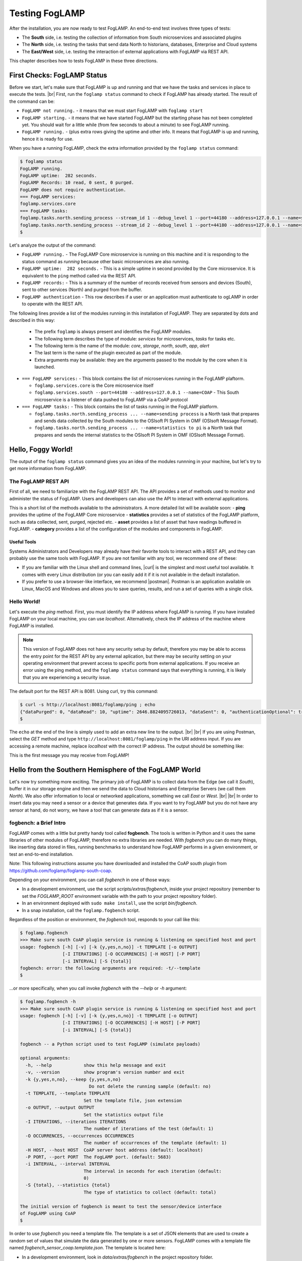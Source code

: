 .. FogLAMP testing describes how to test FogLAMP

.. |br| raw:: html

   <br />

.. Images

.. |postman_ping| image:: https://s3.amazonaws.com/foglamp/readthedocs/images/05_postman_ping.jpg
   :target: https://s3.amazonaws.com/foglamp/readthedocs/images/05_postman_ping.jpg

.. |win_server_waiting| image:: https://s3.amazonaws.com/foglamp/readthedocs/images/05_win_server_waiting.jpg
   :target: https://s3.amazonaws.com/foglamp/readthedocs/images/05_win_server_waiting.jpg

.. |pi_loaded| image:: https://s3.amazonaws.com/foglamp/readthedocs/images/05_pi_loaded.jpg
   :target: https://s3.amazonaws.com/foglamp/readthedocs/images/05_pi_loaded.jpg

.. Links

.. Links in new tabs

.. |curl| raw:: html

   <a href="https://en.wikipedia.org/wiki/CURL" target="_blank">curl</a>

.. |postman| raw:: html

   <a href="https://www.getpostman.com" target="_blank">Postman</a>

.. |here OSIsoft| raw:: html

   <a href="https://www.osisoft.com/" target="_blank">here</a>

.. |here OMF| raw:: html

   <a href="http://omf-docs.readthedocs.io" target="_blank">here</a>

.. |here PI| raw:: html

   <a href="https://www.osisoft.com/pi-system" target="_blank">here</a>

.. |jq| raw:: html

   <a href="https://stedolan.github.io/jq" target="_blank">jq</a>

.. |get start| raw:: html

   <a href="03_getting_started.html" target="_blank">Getting Started</a>


.. =============================================


***************
Testing FogLAMP
***************

After the installation, you are now ready to test FogLAMP. An end-to-end test involves three types of tests:

- The **South** side, i.e. testing the collection of information from South microservices and associated plugins
- The **North** side, i.e. testing the tasks that send data North to historians, databases, Enterprise and Cloud systems
- The **East/West** side, i.e. testing the interaction of external applications with FogLAMP via REST API.

This chapter describes how to tests FogLAMP in these three directions.


First Checks: FogLAMP Status
============================

Before we start, let's make sure that FogLAMP is up and running and that we have the tasks and services in place to execute the tests. |br| First, run the ``foglamp status`` command to check if FogLAMP has already started. The result of the command can be:

- ``FogLAMP not running.`` - it means that we must start FogLAMP with ``foglamp start``
- ``FogLAMP starting.`` - it means that we have started FogLAMP but the starting phase has not been completed yet. You should wait for a little while (from few seconds to about a minute) to see FogLAMP running.
- ``FogLAMP running.`` - (plus extra rows giving the uptime and other info. It means that FogLAMP is up and running, hence it is ready for use.


When you have a running FogLAMP, check the extra information provided by the ``foglamp status`` command:

.. code-block:: console

  $ foglamp status
  FogLAMP running.
  FogLAMP uptime:  282 seconds.
  FogLAMP Records: 10 read, 0 sent, 0 purged.
  FogLAMP does not require authentication.
  === FogLAMP services:
  foglamp.services.core
  === FogLAMP tasks:
  foglamp.tasks.north.sending_process --stream_id 1 --debug_level 1 --port=44180 --address=127.0.0.1 --name=sending process
  foglamp.tasks.north.sending_process --stream_id 2 --debug_level 1 --port=44180 --address=127.0.0.1 --name=statistics to pi
  $

Let's analyze the output of the command:

- ``FogLAMP running.`` - The FogLAMP Core microservice is running on this machine and it is responding to the status command as *running* because other basic microservices are also running.
- ``FogLAMP uptime:  282 seconds.`` - This is a simple uptime in second provided by the Core microservice. It is equivalent to the ``ping`` method called via the REST API.
- ``FogLAMP records:`` - This is a summary of the number of records received from sensors and devices (South), sent to other services (North) and purged from the buffer.
- ``FogLAMP authentication`` - This row describes if a user or an application must authenticate to ogLAMP in order to operate with the REST API.

The following lines provide a list of the modules running in this installation of FogLAMP. They are separated by dots and described in this way:

  - The prefix ``foglamp`` is always present and identifies the FogLAMP modules.
  - The following term describes the type of module: *services* for microservices, *tasks* for tasks etc.
  - The following term is the name of the module: *core*, *storage*, *north*, *south*, *app*, *alert*
  - The last term is the name of the plugin executed as part of the module.
  - Extra arguments may be available: they are the arguments passed to the module by the core when it is launched.

- ``=== FogLAMP services:`` - This block contains the list of microservices running in the FogLAMP plaftorm.

  - ``foglamp.services.core`` is the Core microservice itself
  - ``foglamp.services.south --port=44180 --address=127.0.0.1 --name=COAP`` - This South microservice is a listener of data pushed to FogLAMP via a CoAP protocol

- ``=== FogLAMP tasks:`` - This block contains the list of tasks running in the FogLAMP platform.

  - ``foglamp.tasks.north.sending_process ... --name=sending process`` is a North task that prepares and sends data collected by the South modules to the OSIsoft PI System in OMF (OSIsoft Message Format).
  - ``foglamp.tasks.north.sending_process ... --name=statistics to pi`` is a North task that prepares and sends the internal statistics to the OSIsoft PI System in OMF (OSIsoft Message Format).


Hello, Foggy World!
===================

The output of the ``foglamp status`` command gives you an idea of the modules runnning in your machine, but let's try to get more information from FogLAMP.


The FogLAMP REST API
--------------------

First of all, we need to familiarize with the FogLAMP REST API. The API provides a set of methods used to monitor and administer the status of FogLAMP. Users and developers can also use the API to interact with external applications.

This is a short list of the methods available to the administrators.  A more detailed list will be available soon:
- **ping** provides the uptime of the FogLAMP Core microservice
- **statistics** provides a set of statistics of the FogLAMP platform, such as data collected, sent, purged, rejected etc.
- **asset** provides a list of asset that have readings buffered in FogLAMP.
- **category** provides a list of the configuration of the modules and components in FogLAMP.


Useful Tools
~~~~~~~~~~~~

Systems Administrators and Developers may already have their favorite tools to interact with a REST API, and they can probably use the same tools with FogLAMP. If you are not familiar with any tool, we recommend one of these:

- If you are familiar with the Linux shell and command lines, |curl| is the simplest and most useful tool available. It comes with every Linux distribution (or you can easily add it if it is not available in the default installation.
- If you prefer to use a browser-like interface, we recommend |postman|. Postman is an application available on Linux, MacOS and Windows and allows you to save queries, results, and run a set of queries with a single click.


Hello World!
------------

Let's execute the *ping* method. First, you must identify the IP address where FogLAMP is running. If you have installed FogLAMP on your local machine, you can use *localhost*. Alternatively, check the IP address of the machine where FogLAMP is installed.

.. note:: This version of FogLAMP does not have any security setup by default, therefore you may be able to access the entry point for the REST API by any external aplication, but there may be security setting on your operating environment that prevent access to specific ports from external applications. If you receive an error using the ping method, and the ``foglamp status`` command says that everything is running, it is likely that you are experiencing a security issue.

The default port for the REST API is 8081. Using curl, try this command:

.. code-block:: console

  $ curl -s http://localhost:8081/foglamp/ping ; echo
  {"dataPurged": 0, "dataRead": 10, "uptime": 2646.8824095726013, "dataSent": 0, "authenticationOptional": true}
  $

The ``echo`` at the end of the line is simply used to add an extra new line to the output.
|br| |br|
If you are using Postman, select the *GET* method and type ``http://localhost:8081/foglamp/ping`` in the URI address input. If you are accessing a remote machine, replace *localhost* with the correct IP address. The output should be something like:

|postman_ping|

This is the first message you may receive from FogLAMP!


Hello from the Southern Hemisphere of the FogLAMP World
=======================================================

Let's now try something more exciting. The primary job of FogLAMP is to collect data from the Edge (we call it *South*), buffer it in our storage engine and then we send the data to Cloud historians and Enterprise Servers (we call them *North*). We also offer information to local or networked applications, something we call *East* or *West*.
|br| |br|
In order to insert data you may need a sensor or a device that generates data. If you want to try FogLAMP but you do not have any sensor at hand, do not worry, we have a tool that can generate data as if it is a sensor.


fogbench: a Brief Intro
-----------------------

FogLAMP comes with a little but pretty handy tool called **fogbench**. The tools is written in Python and it uses the same libraries of other modules of FogLAMP, therefore no extra libraries are needed. With *fogbench* you can do many things, like inserting data stored in files, running benchmarks to understand how FogLAMP performs in a given environment, or test an end-to-end installation.

Note: This following instructions assume you have downloaded and installed the CoAP south plugin from https://github.com/foglamp/foglamp-south-coap.


.. code-block:: console
  $ git clone https://github.com/foglamp/foglamp-south-coap.
  $ cd foglamp-south-coap
  $ sudo cp -r python /usr/local/foglamp/python/foglamp/plugins/south/
  $ sudo pip3 install -r /usr/local/foglamp/python/requirements-coap.txt
  $ chown -R root:root /usr/local/foglamp/python/foglamp/plugins/south/coap
  $ curl -sX POST http://localhost:8081/foglamp/service -d '{"name": "CoAP", "type": "south", "plugin": "coap", "enabled": true}'

.. code-block:: console


Depending on your environment, you can call *fogbench* in one of those ways:

- In a development environment, use the script *scripts/extras/fogbench*, inside your project repository (remember to set the *FOGLAMP_ROOT* environment variable with the path to your project repository folder).
- In an environment deployed with ``sudo make install``, use the script *bin/fogbench*.
- In a snap installation, call the ``foglamp.fogbench`` script.

Regardless of the position or environment, the *fogbench* tool, responds to your call like this:

.. code-block:: console

  $ foglamp.fogbench
  >>> Make sure south CoAP plugin service is running & listening on specified host and port
  usage: fogbench [-h] [-v] [-k {y,yes,n,no}] -t TEMPLATE [-o OUTPUT]
                  [-I ITERATIONS] [-O OCCURRENCES] [-H HOST] [-P PORT]
                  [-i INTERVAL] [-S {total}]
  fogbench: error: the following arguments are required: -t/--template
  $

...or more specifically, when you call invoke *fogbench* with the *--help* or *-h* argument:

.. code-block:: console

  $ foglamp.fogbench -h
  >>> Make sure south CoAP plugin service is running & listening on specified host and port
  usage: fogbench [-h] [-v] [-k {y,yes,n,no}] -t TEMPLATE [-o OUTPUT]
                  [-I ITERATIONS] [-O OCCURRENCES] [-H HOST] [-P PORT]
                  [-i INTERVAL] [-S {total}]

  fogbench -- a Python script used to test FogLAMP (simulate payloads)

  optional arguments:
    -h, --help            show this help message and exit
    -v, --version         show program's version number and exit
    -k {y,yes,n,no}, --keep {y,yes,n,no}
                            Do not delete the running sample (default: no)
    -t TEMPLATE, --template TEMPLATE
                          Set the template file, json extension
    -o OUTPUT, --output OUTPUT
                          Set the statistics output file
    -I ITERATIONS, --iterations ITERATIONS
                          The number of iterations of the test (default: 1)
    -O OCCURRENCES, --occurrences OCCURRENCES
                          The number of occurrences of the template (default: 1)
    -H HOST, --host HOST  CoAP server host address (default: localhost)
    -P PORT, --port PORT  The FogLAMP port. (default: 5683)
    -i INTERVAL, --interval INTERVAL
                          The interval in seconds for each iteration (default:
                          0)
    -S {total}, --statistics {total}
                          The type of statistics to collect (default: total)

  The initial version of fogbench is meant to test the sensor/device interface
  of FogLAMP using CoAP
  $

In order to use *fogbench* you need a template file. The template is a set of JSON elements that are used to create a random set of values that simulate the data generated by one or more sensors. FogLAMP comes with a template file named *fogbench_sensor_coap.template.json*. The template is located here:

- In a development environment, look in *data/extras/fogbench* in the project repository folder.
- In an environment deployed using ``sudo make install``, look in *$FOGLAMP_DATA/extras/fogbench*.
- In a snap installation, look in */snap/foglamp/current/usr/local/foglamp/data/extras/fogbench* (the directory is readonly).

The template file looks like this:


.. code-block:: console

  $ cat /snap/foglamp/current/usr/local/foglamp/data/extras/fogbench/fogbench_sensor_coap.template.json
  [
    { "name"          : "fogbench/luxometer",
      "sensor_values" : [ { "name": "lux", "type": "number", "min": 0, "max": 130000, "precision":3 } ] },
    { "name"          : "fogbench/pressure",
      "sensor_values" : [ { "name": "pressure", "type": "number", "min": 800.0, "max": 1100.0, "precision":1 } ] },
    { "name"          : "fogbench/humidity",
      "sensor_values" : [ { "name": "humidity",    "type": "number", "min": 0.0, "max": 100.0 },
                          { "name": "temperature", "type": "number", "min": 0.0, "max": 50.0  } ] },
    { "name"          : "fogbench/temperature",
      "sensor_values" : [ { "name": "object", "type": "number", "min": 0.0, "max": 50.0 },
                          { "name": "ambient", "type": "number", "min": 0.0, "max": 50.0 } ] },
    { "name"          : "fogbench/accelerometer",
      "sensor_values" : [ { "name": "x", "type": "number", "min": -2.0, "max": 2.0 },
                          { "name": "y", "type": "number", "min": -2.0, "max": 2.0 },
                          { "name": "z", "type": "number", "min": -2.0, "max": 2.0 } ] },
    { "name"          : "fogbench/gyroscope",
      "sensor_values" : [ { "name": "x", "type": "number", "min": -255.0, "max": 255.0 },
                          { "name": "y", "type": "number", "min": -255.0, "max": 255.0 },
                          { "name": "z", "type": "number", "min": -255.0, "max": 255.0 } ] },
    { "name"          : "fogbench/magnetometer",
      "sensor_values" : [ { "name": "x", "type": "number", "min": -255.0, "max": 255.0 },
                          { "name": "y", "type": "number", "min": -255.0, "max": 255.0 },
                          { "name": "z", "type": "number", "min": -255.0, "max": 255.0 } ] },
    { "name"          : "mouse",
      "sensor_values" : [ { "name": "button", "type": "enum", "list": [ "up", "down" ] } ] },
    { "name"          : "switch",
      "sensor_values" : [ { "name": "button", "type": "enum", "list": [ "up", "down" ] } ] },
    { "name"          : "wall clock",
      "sensor_values" : [ { "name": "tick", "type": "enum", "list": [ "tock" ] } ] }
  ]
  $

In the array, each element simulates a message from a sensor, with a name, a set of data points that have their name, value type and range.


Data Coming from South
----------------------

Now you should have all the information necessary to test the CoAP South microservice. From the command line, type:

- ``$FOGLAMP_ROOT/scripts/extras/fogbench`` ``-t $FOGLAMP_ROOT/data/extras/fogbench/fogbench_sensor_coap.template.json``, if you are in a development environment, with the *FOGLAMP_ROOT* environment variable set with the path to your project repository folder
- ``$FOGLAMP_ROOT/bin/fogbench -t $FOGLAMP_DATA/extras/fogbench/fogbench_sensor_coap.template.json``, if you are in a deployed environment, with *FOGLAMP_ROOT* and *FOGLAMP_DATA* set correctly.
  - If you have installed FogLAMP in the default location (i.e. */usr/local/foglamp*), type ``cd /usr/local/foglamp;bin/fogbench -t data/extras/fogbench/fogbench_sensor_coap.template.json``.
- ``foglamp.fogbench`` ``-t /snap/foglamp/current/usr/local/foglamp/data/extras/fogbench/fogbench_sensor_coap.template.json``, if you have installed a snap version of FogLAMP.

The output of your command should be:

.. code-block:: console

  $ scripts/extras/fogbench -t data/extras/fogbench/fogbench_sensor_coap.template.json
  >>> Make sure south CoAP plugin service is running & listening on specified host and port
  Total Statistics:

  Start Time: 2017-12-17 07:17:50.615433
  Ene Time:   2017-12-17 07:17:50.650620

  Total Messages Transferred: 10
  Total Bytes Transferred:    2880

  Total Iterations: 1
  Total Messages per Iteration: 10.0
  Total Bytes per Iteration:    2880.0

  Min messages/second: 284.19586779208225
  Max messages/second: 284.19586779208225
  Avg messages/second: 284.19586779208225

  Min Bytes/second: 81848.4099241197
  Max Bytes/second: 81848.4099241197
  Avg Bytes/second: 81848.4099241197
  $

Congratulations! You have just inserted data into FogLAMP from the CoAP South microservice. More specifically, the output informs you that the data inserted has been composed by 10 different messages for a total of 2,880 Bytes, for an average of 284 messages per second and 81,848 Bytes per second.

If you want to stress FogLAMP a bit, you may insert the same data sample several times, by using the *-I* or *--iterations* argument:

.. code-block:: console

  $ scripts/extras/fogbench -t data/extras/fogbench/fogbench_sensor_coap.template.json -I 100
  >>> Make sure south CoAP plugin service is running & listening on specified host and port
  Total Statistics:

  Start Time: 2017-12-17 07:33:40.568130
  End Time:   2017-12-17 07:33:43.205626

  Total Messages Transferred: 1000
  Total Bytes Transferred:    288000

  Total Iterations: 100
  Total Messages per Iteration: 10.0
  Total Bytes per Iteration:    2880.0

  Min messages/second: 98.3032852957946
  Max messages/second: 625.860558267618
  Avg messages/second: 455.15247432732866

  Min Bytes/second: 28311.346165188843
  Max Bytes/second: 180247.840781074
  Avg Bytes/second: 131083.9126062706
  $

Here we have inserted the same set of data 100 times, therefore the total number of Bytes inserted is 288,000. The performance and insertion rates varies with each iteration and *fogbench* presents the minimum, maximum and average values.


Checking What's Inside FogLAMP
==============================

We can check if FogLAMP has now stored what we have inserted from the South microservice by using the *asset* API. From curl or Postman, use this URL:

.. code-block:: console

  $ curl -s http://localhost:8081/foglamp/asset ; echo
  [{"asset_code": "switch", "count": 11}, {"asset_code": "fogbench/temperature", "count": 11}, {"asset_code": "fogbench/humidity", "count": 11}, {"asset_code": "fogbench/luxometer", "count": 11}, {"asset_code": "fogbench/accelerometer", "count": 11}, {"asset_code": "wall clock", "count": 11}, {"asset_code": "fogbench/magnetometer", "count": 11}, {"asset_code": "mouse", "count": 11}, {"asset_code": "fogbench/pressure", "count": 11}, {"asset_code": "fogbench/gyroscope", "count": 11}]
  $

The output of the asset entry point provides a list of assets buffered in FogLAMP and the count of elements stored. The output is a JSON array with two elements:

- **asset_code** : the name of the sensor or device that provides the data
- **count** : the number of occurrences of the asset in the buffer


Feeding East/West Applications
------------------------------

Let's suppose that we are interested in the data collected for one of the assets listed in the previous query, for example *fogbench/temperature*. The *asset* entry point can be used to retrieve the data points for individual assets by simply adding the code of the asset to the URI:

.. code-block:: console

  $ curl -s http://localhost:8081/foglamp/asset/fogbench%2Ftemperature ; echo
  [{"timestamp": "2017-12-18 10:38:29.652", "reading": {"ambient": 13, "object": 41}}, {"timestamp": "2017-12-18 10:38:29.652", "reading": {"ambient": 13, "object": 41}}, {"timestamp": "2017-12-18 10:38:29.652", "reading": {"ambient": 13, "object": 41}}, {"timestamp": "2017-12-18 10:38:29.652", "reading": {"ambient": 13, "object": 41}}, {"timestamp": "2017-12-18 10:38:29.652", "reading": {"ambient": 13, "object": 41}}, {"timestamp": "2017-12-18 10:38:29.652", "reading": {"ambient": 13, "object": 41}}, {"timestamp": "2017-12-18 10:38:29.652", "reading": {"ambient": 13, "object": 41}}, {"timestamp": "2017-12-18 10:38:29.652", "reading": {"ambient": 13, "object": 41}}, {"timestamp": "2017-12-18 10:38:29.652", "reading": {"ambient": 13, "object": 41}}, {"timestamp": "2017-12-18 10:38:29.652", "reading": {"ambient": 13, "object": 41}}, {"timestamp": "2017-12-18 10:38:12.580", "reading": {"ambient": 33, "object": 7}}] 
  $

Let's see the JSON output on a more readable format:

.. code-block:: json

  [ { "timestamp": "2017-12-18 10:38:29.652", "reading": {"ambient": 13, "object": 41} },
    { "timestamp": "2017-12-18 10:38:29.652", "reading": {"ambient": 13, "object": 41} },
    { "timestamp": "2017-12-18 10:38:29.652", "reading": {"ambient": 13, "object": 41} },
    { "timestamp": "2017-12-18 10:38:29.652", "reading": {"ambient": 13, "object": 41} },
    { "timestamp": "2017-12-18 10:38:29.652", "reading": {"ambient": 13, "object": 41} },
    { "timestamp": "2017-12-18 10:38:29.652", "reading": {"ambient": 13, "object": 41} },
    { "timestamp": "2017-12-18 10:38:29.652", "reading": {"ambient": 13, "object": 41} },
    { "timestamp": "2017-12-18 10:38:29.652", "reading": {"ambient": 13, "object": 41} },
    { "timestamp": "2017-12-18 10:38:29.652", "reading": {"ambient": 13, "object": 41} },
    { "timestamp": "2017-12-18 10:38:29.652", "reading": {"ambient": 13, "object": 41} },
    { "timestamp": "2017-12-18 10:38:12.580", "reading": {"ambient": 33, "object": 7} } ]

The JSON structure depends on the sensor and the plugin used to capture the data. In this case, the values shown are:

- **timestamp** : the timestamp generated by the sensors. In this case, since we have inserted 10 times the same value and one time a new value using *fogbench*, the result is 10 timestamps with the same value and one timestamp with a different value.
- **reading** : a JSON structure that is the set of data points provided by the sensor. In this case:
  - **ambient** : the ambient temperature in Celsius
  - **object** : the object temperature in Celsius. Again, the values are repeated 10 times, due to the iteration executed by *fogbench*, plus an isolated element, so there are 11 readings in total. Also, it is very unlikely that in a real sensor the ambient and the object temperature differ so much, but here we are using a random number generator.


You can dig even more in the data and extract only a subset of the reading. Fog example, you can select the ambient temperature and limit to the last 5 readings:


.. code-block:: console

  $ curl -s http://localhost:8081/foglamp/asset/fogbench%2Ftemperature/ambient?limit=5 ; echo
  [ { "ambient": 13, "timestamp": "2017-12-18 10:38:29.652" },
    { "ambient": 13, "timestamp": "2017-12-18 10:38:29.652" }
    { "ambient": 13, "timestamp": "2017-12-18 10:38:29.652" },
    { "ambient": 13, "timestamp": "2017-12-18 10:38:29.652" },
    { "ambient": 13, "timestamp": "2017-12-18 10:38:29.652" } ]
  $


We have beautified the JSON output for you, so it is more readable.

.. note:: When you select a specific element in the reading, the timestamp and the element are presented in the opposite order compared to the previous example. This is a known issue that will be fixed in the next version.


Sending Greetings to the Northern Hemisphere
============================================

The next and last step is to send data to North, which means that we can take all of some of the data we buffer in FogLAMP and we can send it to a historian or a database using a North task or microservice.


The OMF Translator
------------------

FogLAMP comes with a North plugin called *OMF Translator*. OMF is the OSIsoft Message Format, which is the message format accepted by the PI Connector Relay OMF. The PI Connector Relay OMF is provided by OSIsoft and it is used to feed the OSIsoft PI System.

- Information regarding OSIsoft are available |here OSIsoft|
- Information regarding OMF are available |here OMF|
- Information regarding the OSIsoft PI System are available |here PI|

*OMF Translator* is scheduled as a North task that is executed every 30 seconds (the time may vary, we set it to 30 seconds to facilitate the testing).


Preparing the PI System
-----------------------

In order to test the North task and plugin, first you need to setup the PI system. Here we assume you are already familiar with PI and you have a Windows server with PI installed, up and running. The minimum installation must include the PI System and the PI Connector Relay OMF. Once you have checked that everything is installed and works correctly, you should collect the IP addess of the Windows system.


Setting the OMF Translator Plugin
---------------------------------

FogLAMP uses the same *OMF Translator* plugin to send two streams of data: the data coming from the South modules and buffered in FogLAMP and the statistics generated and collected from FogLAMP. In the current installation, these two streams refer to the categories and streams *SEND_PR_1* (South data) and *SEND_PR_2* (FogLAMP Statistics).

.. note:: In this version, only the South data can be sent to the PI System.

If you are curious to see which categories are available in FogLAMP, simply type:

.. code-block:: console

  $ curl -s http://localhost:8081/foglamp/category ; echo
  { "categories": [ { "key": "SCHEDULER",  "description": "Scheduler configuration"                   },
                    { "key": "SEND_PR_1",  "description": "OMF North Plugin Configuration"            },
                    { "key": "SEND_PR_2",  "description": "OMF North Statistics Plugin Configuration" },
                    { "key": "SEND_PR_4",  "description": "OCS North Plugin Configuration"            },
                    { "key": "SMNTR",      "description": "Service Monitor configuration"             },
                    { "key": "South",      "description": "South Service configuration"               },
                    { "key": "rest_api",   "description": "The FogLAMP Admin and User REST API"       },
                    { "key": "service",    "description": "The FogLAMP service configuration"         }
                  ]
  }
  $


For each plugin, you will see corresponding category e.g. For foglamp-south-coap the registered category will be ``{ "key": "COAP", "description": "CoAP Listener South Plugin"}``.
The configuration for the OMF Translator used to stream the South data is initially disabled, all you can see about the settings is:

.. code-block:: console

  $ curl -s http://localhost:8081/foglamp/category/SEND_PR_1 ; echo
  {
    "plugin": {
      "value": "omf",
      "type": "string",
      "default": "omf",
      "description": "Python module name of the plugin to load"
    }
  }
  $

At this point it may be a good idea to familiarize with the |jq| tool, it will help you a lot in selecting and using data via the REST API. You may remember, we discussed it in the |get start| chapter.

First, we can see the list of all the scheduled tasks (the process of sending data to a PI Connector Relay OMF is one of them). The command is:

.. code-block:: console

  $ curl -s http://localhost:8081/foglamp/schedule | jq
  {
    "schedules": [
      {
        "name": "OMF to OCS north",
        "repeat": 30,
        "time": 0,
        "processName": "North Readings to OCS",
        "exclusive": true,
        "type": "INTERVAL",
        "enabled": false,
        "day": null,
        "id": "5d7fed92-fb9a-11e7-8c3f-9a214cf093ae"
      },
  ...
  $

...which means: "show me all the tasks that can be scheduled", The output has been made more readable by jq. There are several tasks, we need to identify the one we need and extract its unique id. We can achieve that with the power of jq: first we can select the JSON object that shows the elements of the sending task:

.. code-block:: console

  $ curl -s http://localhost:8081/foglamp/schedule | jq '.schedules[] | select( .name == "OMF to PI north")'
  {
    "id": "2b614d26-760f-11e7-b5a5-be2e44b06b34",
    "name": "OMF to PI north",
    "type": "INTERVAL",
    "repeat": 30,
    "time": 0,
    "day": null,
    "exclusive": true,
    "processName": "North Readings to PI",
    "enabled": false
  }
  $

Let's have a look at what we have found:

- **id** is the unique identifier of the schedule.
- **name** is a user-friendly name of the schedule.
- **type** is the type of schedule, in this case a schedule that is triggered at regular intervals.
- **repeat** specifies the interval of 30 seconds.
- **time** specifies when the schedule should run: since the type is INTERVAL, this element is irrelevant.
- **day** indicates the day of the week the schedule should run, in this case it will be constantly every 30 seconds
- **exclusive** indicates that only a single instance of this task should run at any time.
- **processName** is the name of the task to be executed.
- **enabled** indicates whether the schedule is currently enabled or disabled.

Now let's identify the plugin used to send data to the PI Connector Relay OMF. This is currently identified by the key *SEND_PR_1* (yes, we know it is not intuitive, we will make it better in future releases):

.. code-block:: console

  $ curl -s http://localhost:8081/foglamp/category | jq '.categories[] | select ( .key == "SEND_PR_1" )'
  {
    "key":         "SEND_PR_1",
    "description": "OMF North Plugin Configuration"
  }
  $

We can get the specific information adding the name of the task to the URL:

.. code-block:: console

  $  curl -s http://localhost:8081/foglamp/category/SEND_PR_1 | jq
  {
    "plugin": {
      "description": "Python module name of the plugin to load",
      "type":        "string",
      "value":       "omf",
      "default":     "omf"
    }
  }
  $

Now, the output returned does not say much: this is because the plugin has never been enabled, so the configuration has not been loaded yet. First, let's enabled the schedule. From a the previous query of the schedulable tasks, we know the id is *2b614d26-760f-11e7-b5a5-be2e44b06b34*:

.. code-block:: console

  $ curl  -X PUT http://localhost:8081/foglamp/schedule/2b614d26-760f-11e7-b5a5-be2e44b06b34 -d '{ "enabled" : true }'
  { "schedule": { "id":          "2b614d26-760f-11e7-b5a5-be2e44b06b34",
                  "name":        "OMF to PI north",
                  "type":        "INTERVAL",
                  "repeat":      30.0,
                  "time":        0,
                  "day":         null,
                  "exclusive":   true,
                  "processName": "North Readings to PI",
                  "enabled":     true
                }
  }
  $

Once enabled, the plugin will be executed inside the *SEND_PR_1* task within 30 seconds, so you have to wait up to 30 seconds to see the new, full configuration. After 30 seconds or so, you should see something like this:

.. code-block:: console

  $ curl -s http://localhost:8081/foglamp/category/SEND_PR_1 | jq
  { "north":             { "description": "The name of the north to use to translate the readings into the output format and send them",
                           "type": "string", "value": "omf", "default": "omf" },
    "OMFRetrySleepTime": { "description": "Seconds between each retry for the communication with the OMF PI Connector Relay",
                           "type": "integer", "value": "1", "default": "1" },
    "filterRule":        { "description": "JQ formatted filter to apply (applicable if applyFilter is True)",
                           "type": "string", "value": ".[]", "default": ".[]" },
    "URL":               { "description": "The URL of the PI Connector to send data to",
                           "type": "string", "value": "https://pi-server:5460/ingress/messages", "default": "https://pi-server:5460/ingress/messages" },
    "plugin":            { "description": "OMF North Plugin",
                           "type": "string", "value": "omf", "default": "omf" },
    "producerToken":     { "description": "The producer token that represents this FogLAMP stream",
                           "type": "string", "value": "omf_north_0001", "default": "omf_north_0001" },
    "OMFMaxRetry":       { "description": "Max number of retries for the communication with the OMF PI Connector Relay",
                           "type": "integer", "value": "5", "default": "5" },
    "enable":            { "description": "A switch that can be used to enable or disable execution of the sending process.",
                           "type": "boolean", "value": "True", "default": "True" },
    "OMFHttpTimeout":    { "description": "Timeout in seconds for the HTTP operations with the OMF PI Connector Relay",
                           "type": "integer", "value": "30", "default": "30" },
    "StaticData":        { "description": "Static data to include in each sensor reading sent to OMF.",
                           "type": "JSON", "value": "{\"Company\": \"Dianomic\", \"Location\": \"Palo Alto\"}", "default": "{\"Company\": \"Dianomic\", \"Location\": \"Palo Alto\"}" },
    "duration":          { "description": "How long the sending process should run (in seconds) before stopping.",
                           "type": "integer", "value": "60", "default": "60" },
    "sleepInterval":     { "description": "A period of time, expressed in seconds, to wait between attempts to send readings when there are no readings to be sent.",
                           "type": "integer", "value": "5", "default": "5" },
    "source":            { "description": "Defines the source of the data to be sent on the stream, this may be one of either readings, statistics or audit.",
                           "type": "string", "value": "readings", "default": "readings" },
    "blockSize":         { "description": "The size of a block of readings to send in each transmission.",
                           "type": "integer", "value": "5000", "default": "5000" },
    "applyFilter":       { "description": "Whether to apply filter before processing the data",
                           "type": "boolean", "value": "False", "default": "False" },
    "stream_id":         { "description": "Stream ID",
                           "type": "integer", "value": "1", "default": "1" }
  }
  $

You can look at the descriptions to have a taste of what you can control with this plugin. The default configuration should be fine, with the exception of the *URL*, which of course should refer to the IP address of the machine and the port used by the PI Connector Relay OMF. The PI Connector Relay OMF 1.0 used the HTTP protocol with port 8118 and version 1.2, or higher, uses the HTTPS and port 5460. Assuming that the port is *5460* and the IP address is *192.168.56.101*, you can set the new URL with this PUT method:

.. code-block:: console

  $ curl -sH'Content-Type: application/json' -X PUT -d '{ "value": "https://192.168.56.101:5460/ingress/messages" }' http://localhost:8081/foglamp/category/SEND_PR_1/URL | jq
  { "description": "The URL of the PI Connector to send data to",
    "type":        "string",
    "value":       "https://192.168.56.101:5460/ingress/messages",
    "default":     "https://pi-server:5460/ingress/messages"
  }
  $

You can note that the *value* element is the only one that can be changed in *URL* (the other elements are factory settings).

Now we are ready to send data North, to the PI System.


Sending Data to the PI System
-----------------------------

The last bit to accomplish is to start the PI Connector Relay OMF on the Windows Server. The output may look like this screenshot, where you can see the Connector Relay debug window on the left and teh PI Data Explorer on the right.

|win_server_waiting|

Wait a few seconds ...et voilà! Readings and statistics are in the PI System:

|pi_loaded|


Congratulations! You have experienced an end-to-end test of FogLAMP, from South with sensor data through FogLAMP and East/West applications and finally to North towards Historians.


